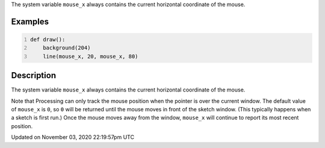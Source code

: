 .. title: mouse_x
.. slug: sketch_mouse_x
.. date: 2020-11-03 22:19:57 UTC+00:00
.. tags:
.. category:
.. link:
.. description: py5 mouse_x documentation
.. type: text

The system variable ``mouse_x`` always contains the current horizontal coordinate of the mouse.

Examples
========

.. raw:: html

    <div class="example-table">

.. raw:: html

    <div class="example-row"><div class="example-cell-image">

.. raw:: html

    </div><div class="example-cell-code">

.. code:: python
    :number-lines:

    def draw():
        background(204)
        line(mouse_x, 20, mouse_x, 80)

.. raw:: html

    </div></div>

.. raw:: html

    </div>

Description
===========

The system variable ``mouse_x`` always contains the current horizontal coordinate of the mouse.

Note that Processing can only track the mouse position when the pointer is over the current window. The default value of ``mouse_x`` is ``0``, so ``0`` will be returned until the mouse moves in front of the sketch window. (This typically happens when a sketch is first run.)  Once the mouse moves away from the window, ``mouse_x`` will continue to report its most recent position.


Updated on November 03, 2020 22:19:57pm UTC

